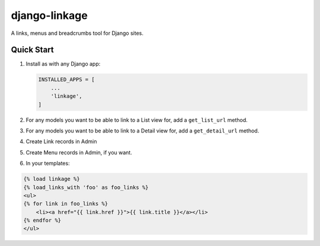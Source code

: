django-linkage
==============

A links, menus and breadcrumbs tool for Django sites.

Quick Start
-----------

1. Install as with any Django app:

   .. code-block:: python

      INSTALLED_APPS = [
          ...
          'linkage',
      ]

2. For any models you want to be able to link to a List view for, add a
   ``get_list_url`` method.

3. For any models you want to be able to link to a Detail view for, add a
   ``get_detail_url`` method.

4. Create Link records in Admin

5. Create Menu records in Admin, if you want.

6. In your templates:

.. code-block:: html

    {% load linkage %}
    {% load_links_with 'foo' as foo_links %}
    <ul>
    {% for link in foo_links %}
        <li><a href="{{ link.href }}">{{ link.title }}</a></li>
    {% endfor %}
    </ul>

